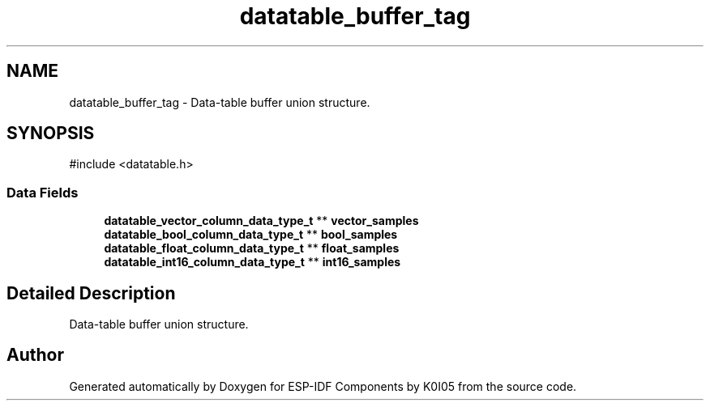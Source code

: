 .TH "datatable_buffer_tag" 3 "ESP-IDF Components by K0I05" \" -*- nroff -*-
.ad l
.nh
.SH NAME
datatable_buffer_tag \- Data-table buffer union structure\&.  

.SH SYNOPSIS
.br
.PP
.PP
\fR#include <datatable\&.h>\fP
.SS "Data Fields"

.in +1c
.ti -1c
.RI "\fBdatatable_vector_column_data_type_t\fP ** \fBvector_samples\fP"
.br
.ti -1c
.RI "\fBdatatable_bool_column_data_type_t\fP ** \fBbool_samples\fP"
.br
.ti -1c
.RI "\fBdatatable_float_column_data_type_t\fP ** \fBfloat_samples\fP"
.br
.ti -1c
.RI "\fBdatatable_int16_column_data_type_t\fP ** \fBint16_samples\fP"
.br
.in -1c
.SH "Detailed Description"
.PP 
Data-table buffer union structure\&. 

.SH "Author"
.PP 
Generated automatically by Doxygen for ESP-IDF Components by K0I05 from the source code\&.
